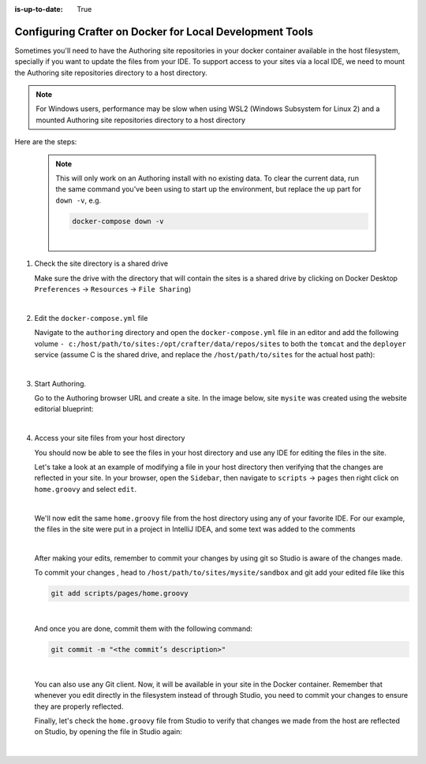 :is-up-to-date: True

.. index:: Configuring Crafter on Docker for Local Development Tools

.. _configuring-crafter-on-docker-for-local-dev-tools:

=========================================================
Configuring Crafter on Docker for Local Development Tools
=========================================================

Sometimes you'll need to have the Authoring site repositories in your docker container available in the host filesystem, specially if you want to update the files from your IDE. To support access to your sites via a local IDE, we need to mount the Authoring site repositories directory to a host directory.

.. note::
   For Windows users, performance may be slow when using WSL2 (Windows Subsystem for Linux 2) and a mounted Authoring site repositories directory to a host directory


Here are the steps:

   .. NOTE::
      This will only work on an Authoring install with no existing data. To clear the current data, run the same command you've been using to start up the environment, but replace the ``up`` part for ``down -v``, e.g.

      .. code-block:: bash

         docker-compose down -v

      |

#. Check the site directory is a shared drive

   Make sure the drive with the directory that will contain the sites is a shared drive by clicking on Docker Desktop ``Preferences`` -> ``Resources`` -> ``File Sharing``)

   .. image:: /_static/images/developer/docker/docker-desktop-file-sharing.png
       :alt: Docker Desktop - File Sharing
       :width: 65 %
       :align: center

   |


#. Edit the ``docker-compose.yml`` file

   Navigate to the ``authoring`` directory and open the ``docker-compose.yml`` file in an editor and add the following volume ``- c:/host/path/to/sites:/opt/crafter/data/repos/sites`` to both the ``tomcat`` and the ``deployer`` service (assume C is the shared drive, and replace the ``/host/path/to/sites`` for the actual host path):

   .. code-block:: yaml
       :emphasize-lines: 16,17,33,34
       :caption: *authoring/docker-compose.yml*

       ...

       tomcat:
         image: craftercms/authoring_tomcat:3.1.4 # craftercms version flag
         depends_on:
           - elasticsearch
           - deployer
         ports:
           - 8080:8080
         volumes:
           - crafter_data:/opt/crafter/data
           - crafter_logs:/opt/crafter/logs
           - crafter_temp:/opt/crafter/temp
           # Elastic Search dirs needed for backup/restore
           - elasticsearch_data:/opt/crafter/data/indexes-es
           # Mount authoring sites repository to host directory
           - c:/host/path/to/sites:/opt/crafter/data/repos/sites
         environment:
           - DEPLOYER_HOST=deployer
           - DEPLOYER_PORT=9191
           - ES_HOST=elasticsearch
           - ES_PORT=9200
       deployer:
         image: craftercms/deployer:3.1.4 # craftercms version flag
         depends_on:
           - elasticsearch
         ports:
           - 9191:9191
         volumes:
           - crafter_data:/opt/crafter/data
           - crafter_logs:/opt/crafter/logs
           - crafter_temp:/opt/crafter/temp
           # Mount authoring sites repository to host directory
           - c:/host/path/to/sites:/opt/crafter/data/repos/sites
         environment:
           - TOMCAT_HOST=tomcat
           - TOMCAT_HTTP_PORT=8080
           - ES_HOST=elasticsearch
           - ES_PORT=9200

       ...

   |

#. Start Authoring.

   Go to the Authoring browser URL and create a site.  In the image below, site ``mysite`` was created using the website editorial blueprint:

   .. image:: /_static/images/developer/docker/docker-install-site-created.jpg
      :alt: Docker Desktop - File Sharing
      :width: 65 %
      :align: center

   |

#. Access your site files from your host directory

   You should now be able to see the files in your host directory and use any IDE for editing the files in the site.

   Let's take a look at an example of modifying a file in your host directory then verifying that the changes are reflected in your site.  In your browser, open the ``Sidebar``, then navigate to ``scripts`` -> ``pages`` then right click on ``home.groovy`` and select ``edit``.

   .. image:: /_static/images/developer/docker/docker-install-script-file-orig.png
      :alt: Docker Desktop - unedited script file in browser
      :width: 65 %
      :align: center

   |

   We'll now edit the same ``home.groovy`` file from the host directory using any of your favorite IDE.  For our example, the files in the site were put in a project in IntelliJ IDEA, and some text was added to the comments

   .. image:: /_static/images/developer/docker/docker-install-script-file-on-host.png
      :alt: Docker Desktop - Edited script file on host
      :width: 65 %
      :align: center

   |

   After making your edits, remember to commit your changes by using git so Studio is aware of the changes made.

   To commit your changes , head to ``/host/path/to/sites/mysite/sandbox`` and git add your edited file like this

   .. code-block:: bash

      git add scripts/pages/home.groovy

   |

   And once you are done, commit them with the following command:

   .. code-block:: bash

      git commit -m "<the commit’s description>"

   |

   You can also use any Git client. Now, it will be available in your site in the Docker container. Remember that whenever you edit directly in the filesystem instead of through Studio, you need to commit your changes to ensure they are properly reflected.

   Finally, let's check the ``home.groovy`` file from Studio to verify that changes we made from the host are reflected on Studio, by opening the file in Studio again:

   .. image:: /_static/images/developer/docker/docker-install-script-file-edited.png
      :alt: Docker Desktop - Edited script file from host in Studio
      :width: 65 %
      :align: center

   |
